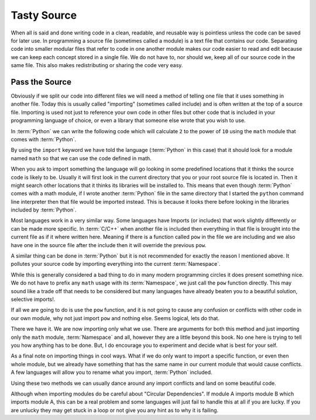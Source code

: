 Tasty Source
============

When all is said and done writing code in a clean, readable, and reusable way
is pointless unless the code can be saved for later use. In programming a
source file (sometimes called a module) is a text file that contains our code.
Separating code into smaller modular files that refer to code in one another
module makes our code easier to read and edit because we can keep each concept
stored in a single file. We do not have to, nor should we, keep all of our
source code in the same file. This also makes redistributing or sharing the
code very easy.

Pass the Source
---------------

Obviously if we split our code into different files we will need a method of
telling one file that it uses something in another file. Today this is usually
called "importing" (sometimes called include) and is often written at the top
of a source file. Importing is used not just to reference your own code in
other files but other code that is included in your programming language of
choice, or even a library that someone else wrote that you wish to use.

In :term:`Python` we can write the following code which will calculate ``2`` to
the power of ``10`` using the ``math`` module that comes with :term:`Python`.

.. doctest::

   >>> import math
   >>> math.pow(2, 10)
   1024.0

By using the ``import`` keyword we have told the language (:term:`Python` in
this case) that it should look for a module named ``math`` so that we can use
the code defined in math.

When you ask to import something the language will go looking in some
predefined locations that it thinks the source code is likely to be. Usually it
will first look in the current directory that you or your root source file is
located in. Then it might search other locations that it thinks its libraries
will be installed to. This means that even though :term:`Python` comes with a
math module, if I wrote another :term:`Python` file in the same directory that
I started the ``python`` command line interpreter then that file would be
imported instead. This is because it looks there before looking in the
libraries included by :term:`Python`.

Most languages work in a very similar way. Some languages have Imports (or
includes) that work slightly differently or can be made more specific. In
:term:`C/C++` when another file is included then everything in that file is
brought into the current file as if it where written here. Meaning if there is
a function called ``pow`` in the file we are including and we also have one in
the source file after the include then it will override the previous ``pow``.

A similar thing can be done in :term:`Python` but it is not recommended for
exactly the reason I mentioned above. It pollutes your source code by importing
everything into the current :term:`Namespace`.

.. doctest::

   >>> from math import *
   >>> pow(2, 10)
   1024.0

While this is generally considered a bad thing to do in many modern programming
circles it does present something nice. We do not have to prefix any ``math``
usage with its :term:`Namespace`, we just call the ``pow`` function directly.
This may sound like a trade off that needs to be considered but many languages
have already beaten you to a beautiful solution, selective imports!.

If all we are going to do is use the ``pow`` function, and it is not going to
cause any confusion or conflicts with other code in our own module, why not
just import ``pow`` and nothing else. Seems logical, lets do that.

.. doctest::

   >>> from math import pow
   >>> pow(2, 10)
   1024.0

There we have it. We are now importing only what we use. There are arguments
for both this method and just importing only the ``math`` module,
:term:`Namespace` and all, however they are a little beyond this book. No one
here is trying to tell you how anything has to be done. But, I do encourage you
to experiment and decide what is best for your self.

As a final note on importing things in cool ways. What if we do only want to
import a specific function, or even then whole module, but we already have
something that has the same name in our current module that would cause
conflicts. A few languages will allow you to rename what you import,
:term:`Python` included.

.. doctest::

   >>> from math import pow as mathpow
   >>> mathpow(2, 10)
   1024.0
   >>> import math as realmath
   >>> realmath.pow(2, 10)
   1024.0

Using these two methods we can usually dance around any import conflicts and
land on some beautiful code.

Although when importing modules do be careful about "Circular Dependencies". If
module A imports module B which imports module A, this can be a real problem
and some languages will just fail to handle this at all if you are lucky. If
you are unlucky they may get stuck in a loop or not give you any hint as to why
it is failing.
